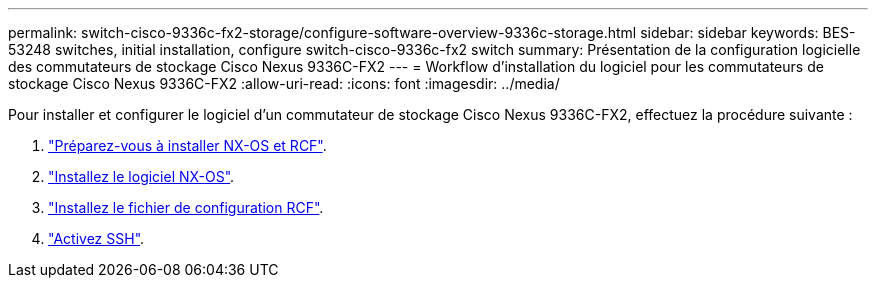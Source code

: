 ---
permalink: switch-cisco-9336c-fx2-storage/configure-software-overview-9336c-storage.html 
sidebar: sidebar 
keywords: BES-53248 switches, initial installation, configure switch-cisco-9336c-fx2 switch 
summary: Présentation de la configuration logicielle des commutateurs de stockage Cisco Nexus 9336C-FX2 
---
= Workflow d'installation du logiciel pour les commutateurs de stockage Cisco Nexus 9336C-FX2
:allow-uri-read: 
:icons: font
:imagesdir: ../media/


[role="lead"]
Pour installer et configurer le logiciel d'un commutateur de stockage Cisco Nexus 9336C-FX2, effectuez la procédure suivante :

. link:install-nxos-overview-9336c-storage.html["Préparez-vous à installer NX-OS et RCF"].
. link:install-nxos-software-9336c-storage.html["Installez le logiciel NX-OS"].
. link:install-nxos-rcf-9336c-storage.html["Installez le fichier de configuration RCF"].
. link:configure-ssh.html["Activez SSH"].

